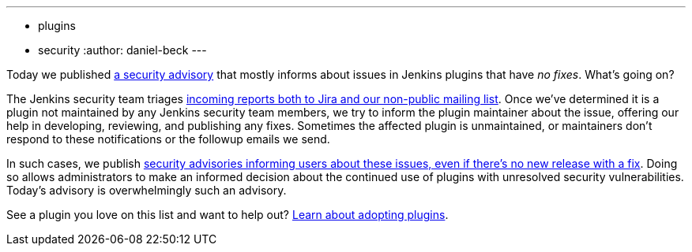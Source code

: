 ---
:layout: post
:title: Security spring cleaning
:tags:
- plugins
- security
:author: daniel-beck
---

Today we published link:/security/advisory/2019-04-03/[a security advisory] that mostly informs about issues in Jenkins plugins that have _no fixes_.
What's going on?

The Jenkins security team triages https://jenkins.io/security/#reporting-vulnerabilities[incoming reports both to Jira and our non-public mailing list].
Once we've determined it is a plugin not maintained by any Jenkins security team members, we try to inform the plugin maintainer about the issue, offering our help in developing, reviewing, and publishing any fixes.
Sometimes the affected plugin is unmaintained, or maintainers don't respond to these notifications or the followup emails we send.

In such cases, we publish https://jenkins.io/security/#vulnerabilities-in-plugins[security advisories informing users about these issues, even if there's no new release with a fix].
Doing so allows administrators to make an informed decision about the continued use of plugins with unresolved security vulnerabilities.
Today's advisory is overwhelmingly such an advisory.

See a plugin you love on this list and want to help out? https://wiki.jenkins-ci.org/display/JENKINS/Adopt+a+Plugin[Learn about adopting plugins].
